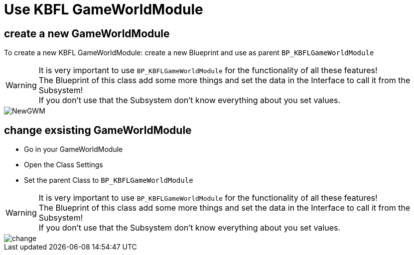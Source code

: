 = Use KBFL GameWorldModule

== create a new GameWorldModule

To create a new KBFL GameWorldModule: create a new Blueprint and use as parent `BP_KBFLGameWorldModule`

[WARNING]
====
It is very important to use `BP_KBFLGameWorldModule` for the functionality of all these features! +
The Blueprint of this class add some more things and set the data in the Interface to call it from the Subsystem! +
If you don't use that the Subsystem don't know everything about you set values.
====

image::https://gitlab.kmods.de/Kyrium/kbfldocs/-/raw/main/docs/Images/GameWorldModule/NewGWM.png[]

== change exsisting GameWorldModule

- Go in your GameWorldModule
- Open the Class Settings
- Set the parent Class to `BP_KBFLGameWorldModule`

[WARNING]
====
It is very important to use `BP_KBFLGameWorldModule` for the functionality of all these features! +
The Blueprint of this class add some more things and set the data in the Interface to call it from the Subsystem! +
If you don't use that the Subsystem don't know everything about you set values.
====

image::https://gitlab.kmods.de/Kyrium/kbfldocs/-/raw/main/docs/Images/GameWorldModule/change.png[]
